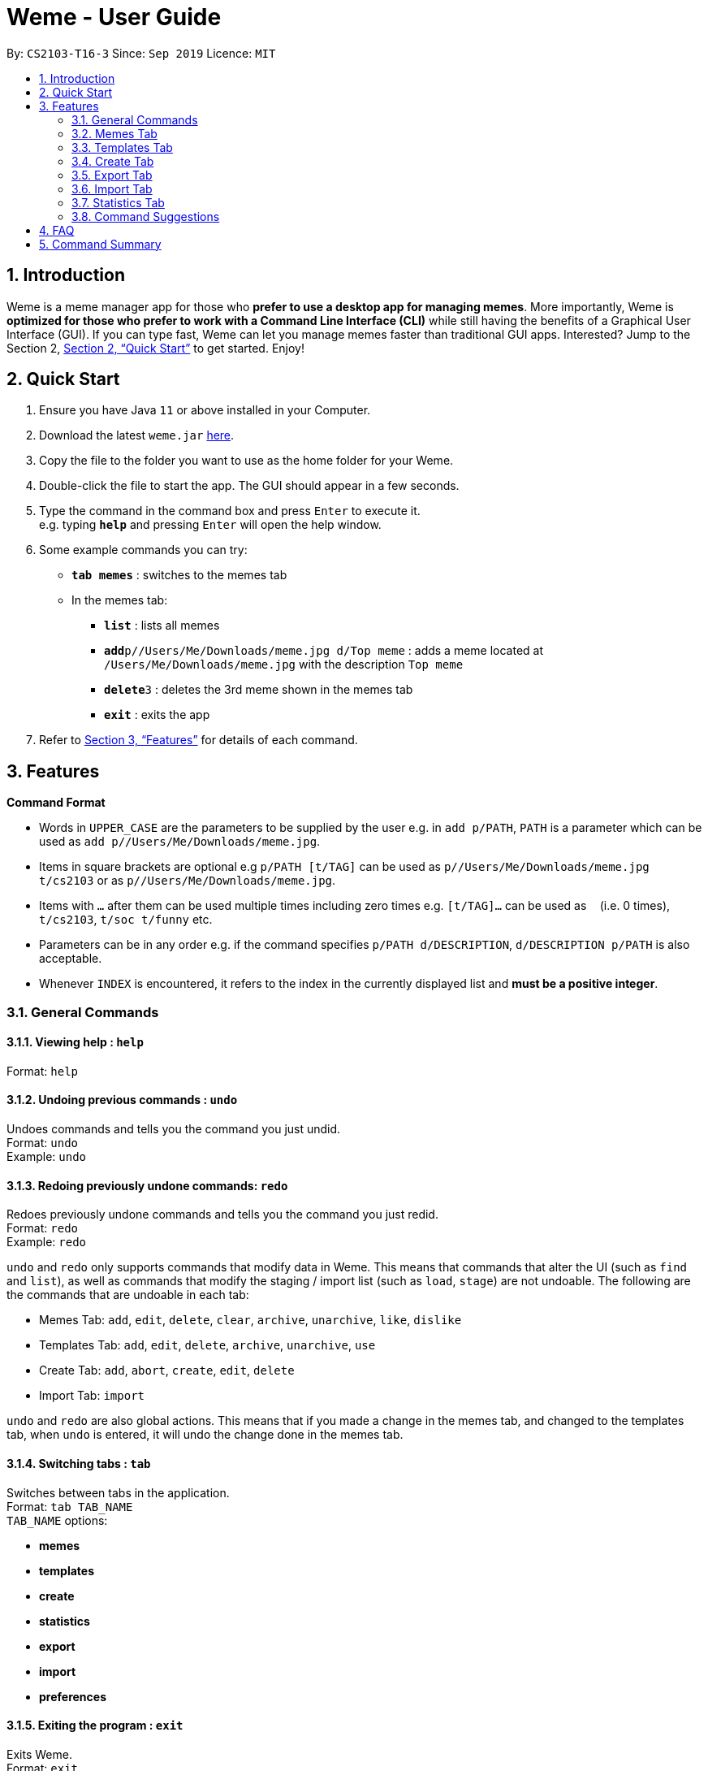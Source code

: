 = Weme - User Guide
:site-section: UserGuide
:toc:
:toc-title:
:toc-placement: preamble
:sectnums:
:imagesDir: images
:stylesDir: stylesheets
:xrefstyle: full
:experimental:
ifdef::env-github[]
:tip-caption: :bulb:
:note-caption: :information_source:
endif::[]
:repoURL: https://github.com/AY1920S1-CS2103-T16-3/main

By: `CS2103-T16-3`      Since: `Sep 2019`      Licence: `MIT`

== Introduction

Weme is a meme manager app for those who *prefer to use a desktop app for managing memes*. More importantly, Weme is *optimized for those who prefer to work with a Command Line Interface (CLI)* while still having the benefits of a Graphical User Interface (GUI). If you can type fast, Weme can let you manage memes faster than traditional GUI apps. Interested? Jump to the Section 2, <<Quick Start>> to get started. Enjoy!

== Quick Start

.  Ensure you have Java `11` or above installed in your Computer.
.  Download the latest `weme.jar` link:{repoURL}/releases[here].
.  Copy the file to the folder you want to use as the home folder for your Weme.
.  Double-click the file to start the app. The GUI should appear in a few seconds.
+
//image::Ui.png[width="790"]
+
.  Type the command in the command box and press kbd:[Enter] to execute it. +
e.g. typing *`help`* and pressing kbd:[Enter] will open the help window.
.  Some example commands you can try:

* *`tab memes`* : switches to the memes tab
* In the memes tab:
** *`list`* : lists all memes
** **`add`**`p//Users/Me/Downloads/meme.jpg d/Top meme` : adds a meme located at `/Users/Me/Downloads/meme.jpg` with the description `Top meme`
** **`delete`**`3` : deletes the 3rd meme shown in the memes tab
** *`exit`* : exits the app

.  Refer to <<Features>> for details of each command.

[[Features]]
== Features

====
*Command Format*

* Words in `UPPER_CASE` are the parameters to be supplied by the user e.g. in `add p/PATH`, `PATH` is a parameter which can be used as `add p//Users/Me/Downloads/meme.jpg`.
* Items in square brackets are optional e.g `p/PATH [t/TAG]` can be used as `p//Users/Me/Downloads/meme.jpg t/cs2103` or as `p//Users/Me/Downloads/meme.jpg`.
* Items with `…`​ after them can be used multiple times including zero times e.g. `[t/TAG]...` can be used as `{nbsp}` (i.e. 0 times), `t/cs2103`, `t/soc t/funny` etc.
* Parameters can be in any order e.g. if the command specifies `p/PATH d/DESCRIPTION`, `d/DESCRIPTION p/PATH` is also acceptable.
* Whenever `INDEX` is encountered, it refers to the index in the currently displayed list and *must be a positive integer*.
====

=== General Commands

==== Viewing help : `help`

Format: `help`

==== Undoing previous commands : `undo`

Undoes commands and tells you the command you just undid. +
Format: `undo` +
Example: `undo`

==== Redoing previously undone commands: `redo`

Redoes previously undone commands and tells you the command you just redid. +
Format: `redo` +
Example: `redo`

****
`undo` and `redo` only supports commands that modify data in Weme. This means that commands that alter the UI (such as `find` and `list`), as well as commands that modify the staging / import list (such as `load`, `stage`) are not undoable. The following are the commands that are undoable in each tab:

* Memes Tab: `add`, `edit`, `delete`, `clear`, `archive`, `unarchive`, `like`, `dislike`
* Templates Tab: `add`, `edit`, `delete`, `archive`, `unarchive`, `use`
* Create Tab: `add`, `abort`, `create`, `edit`, `delete`
* Import Tab: `import`

`undo` and `redo` are also global actions. This means that if you made a change in the memes tab, and changed to the templates tab, when `undo` is entered, it will undo the change done in the memes tab.
****

==== Switching tabs : `tab`

Switches between tabs in the application. +
Format: `tab TAB_NAME` +
`TAB_NAME` options:

* *memes*
* *templates*
* *create*
* *statistics*
* *export*
* *import*
* *preferences*

==== Exiting the program : `exit`

Exits Weme. +
Format: `exit`

=== Memes Tab

==== Adding a meme: `add`

Adds a new meme to Weme. Weme will copy the given image into its data storage folder. +
Format: `add p/PATH [d/DESCRIPTION] [t/TAG]...` +

[TIP]
A meme can have any number of tags (including 0)

Examples:

* `add p//Users/Me/Downloads/dgirl_oof.jpg t/Funny` +
Adds a meme with the image from `/Users/Me/Downloads/dgirl_oof.jpg` and tag `Funny`

****
Note the double `/` near the prefix `p/`. The first `/` is part of the argument prefix, whereas the second `/` is part of the file path. Both `/` s must be present for the command to succeed.
****

==== Listing all memes: `list`

Lists all memes in the memes tab. +
Format: `list`

==== Editing a meme: `edit`

Edits the details of a meme at the specified index. Only description and tags are editable. +
Format: `edit INDEX [d/DESCRIPTION] [t/TAG]...`

****
* At least one of the optional fields must be provided.
* Existing values will be updated to the input values.
* When editing tags, the existing tags of the meme will be removed i.e adding of tags is not cumulative.
* You can remove all the meme's tags by typing `t/` without specifying any tags after it.
****

Examples:

* `edit 1 d/Funny SoC Meme t/funny t/SoC` +
Edits the description of the 1st meme to be `Funny SoC Meme` and tags to be `funny` and `SoC`.
* `edit 2 d/Random Meme t/` +
Edits the description of the 2nd meme to be `Random Meme` and clears all existing tags.

==== Finding a meme: `find`

Finds all memes whose tags contain any of the specified keywords.

Format: `find KEYWORD [MORE_KEYWORDS]`

****
* The search is case-insensitive. e.g `Pikachu` will match `pikachu`
* The order of the keywords does not matter. e.g. `run naruto` will match `naruto run`
* Only the tag names are searched.
* Only full words will be matched e.g. `naru` will not match `naruto`
****

Examples:

* `find pikachu` +
Returns memes whose tags contain `pikachu`

// tag::delete[]

==== Deleting a meme: `delete`

Deletes the meme at the specified index. +
Format: `delete INDEX`

Examples:

* `list` +
`delete 2` +
Deletes the 2nd meme in the results of the `list` command.
* `meme find pikachu` +
`delete 1` +
Deletes the 1st meme in the results of the `find` command.

// end::delete[]

==== Clearing all memes: `clear`

Clears all memes. +
Format: `clear`

==== Staging a meme for export: `stage`

Stages the meme at the specified index into the export staging area. +
Format: `stage INDEX`

==== Liking a meme: `like`

Likes a meme at the specified index. +
Format: `like INDEX`

[TIP]
You could use arrow key kbd:[Up] to quickly like a meme at the given index. +
To do this, key in the full command `like INDEX` then press arrow key kbd:[Up]. +
You can also use arrow key kbd:[Left] and kbd:[Right] to increase / decrease the meme index.

==== Disliking a meme: `dislike`

Dislike a meme at the specified index. +
Format: `dislike INDEX`

[TIP]
Same as like, dislike also allows arrow key operations.

==== Listing archived memes: `archives`

Lists all archived memes. +
Format: `archives`

==== Archiving a meme:  `archive`

Archives a meme at the specified index. +
Format: `archive INDEX`

==== Unarchiving a meme: `unarchive`

Unarchives a meme at the specified index. +
Format: `unarchive INDEX`

=== Templates Tab
Templates are meme prototypes.
You can add templates to Weme and use them to create new memes.
The templates tab handles template management and meme creation is handled in the create tab.

==== Adding a template: `add`

Adds a new template to Weme. +
Format: `add n/NAME p/PATH`

Examples:

* `add n/Drake p//Users/Me/Downloads/Drake.jpg` +
Adds a template with image `/Users/Me/Downloads/Drake.jpg` and name it `Drake`

==== Listing all templates: `list` (_coming in v1.4_)

Lists all templates. +
Format: `list`

==== Editing a template: `edit`

Edits a template at the specified index. Only the name is editable. +
Format: `edit INDEX n/NAME`

Examples:

* `edit 1 n/Surprised Pikachu` +
Edits the name of the 1st template to be `Surprised Pikachu`.

==== Locating templates by name: `find` (_coming in v1.4_)

Finds templates whose names contain any of the given keywords. +
Format: `find KEYWORD [MORE_KEYWORDS]`

****
* The search is case-insensitive. e.g `drake` will match `dRaKE`
* The order of the keywords does not matter. e.g. `Pikachu Surprised` will match `Surprised Pikachu`
* Only the name is searched
* Only full words will be matched e.g. `sponge` will not match `spongebob`
* Templates matching at least one keyword will be returned (i.e. OR search). e.g. `SpongeBob Patrick` will return both `Tired SpongeBob` and `Savage Patrick`.
****

Examples:

* `find Thanos` +
Returns all templates containing `Thanos` in their names

* `find Stonks Doge Pikachu` +
Returns any templates having names `stonks`, `doge`, or `pikachu`

==== Deleting a template: `delete`

Deletes the template at the specified index. +
Format: `delete INDEX`

==== Archiving a template: `archive`

Archives the template at the specified index. +
Format: `archive INDEX`

==== Unarchiving a template: `unarchive`

Unarchives the template at the specified index. +
Format: `unarchive INDEX`

==== Listing all archived templates: `archives`

Lists all templates that are archived in the templates tab. +
Format: `archives`

==== Creating memes from templates: `use`

Uses the template at the specified index to start a meme creation session. +
Weme will enter the create tab and allow you to add text to the template. +
For details, please refer to the next section <<Create Tab>>. +
Format: `use INDEX`

=== Create Tab
The create tab allows you to create a new meme from a template.
To start a meme creation session, select a template from the templates tab and execute the `use` command.

==== Adding text: `add`

Adds a piece of text to the template. +
Format: `add TEXT x/X_COORDINATE y/Y_COORDINATE [c/COLOR] [s/SIZE] [S/STYLE]...`

****
* `X_COORDINATE` and `Y_COORDINATE` denote the position at which the supplied text will be placed and are represented as ratios of the image dimensions.
`x/0.3 y/0.5` means the center of the supplied text will be 30% right of the left border and 50% down from the top border.
* `COLOR` can be a name, e.g. `cyan`, or a hex RGB value, e.g. `#FF34E2`.
* Weme supports 6 levels of font size. `SIZE` must be an integer from 1 to 6, where 1 denotes the smallest font size and 6 denotes the largest font size. Some text of each font size can be found at the right hand side of the image as a reference.
* `STYLE` must be `plain`, `bold`, or `italic`. In the case you specify multiple font styles, Weme will combine them. For example, `S/bold S/italic` will give you bold and italic text.
* If you do not specify `COLOR`, `SIZE`, or `STYLE`, the default values will be used. The default values are black, 5, and plain, respectively.
* Weme will not add text that would exceed the image boundary. If it detects such a scenario, it will print an error message.
****

Examples:

* `add CS students be like x/0.3 y/0.5` +
Adds text `CS students be like` to the template, placing its center 30% right of the left border and 50% down from the top border.
* `add sToNKs x/0.5 y/0.75 c/red s/5 S/bold` +
Adds red and bold text `sToNKs` with size 5 to the template, placing its center 50% right of the left border and 75% down from the top border.

==== Editing text: `edit`

Whenever you add text, the list at the right hand side will be updated. +
The `edit` command allows you to choose and edit a piece of text from that list. +
Format: `edit INDEX [t/TEXT] [x/X_COORDINATE] [y/Y_COORDINATE] [c/COLOR] [s/SIZE] [S/STYLE]...`

****
* At least one of the optional fields must be provided.
* Existing values will be updated to the input values.
* When editing text styles, the existing styles of the text will be removed i.e adding of styles is not cumulative.
****

Examples:

* `edit 1 t/CODE` +
Changes the text at index 1 to `CODE`.
* `edit 2 x/0.5` +
Changes the x-coordinate of the text at index 2 to 0.5.
* `edit 3 c/#FC1423 s/5 S/bold` +
Edits the text at index 3, changing its color to #FC1423, size to 5 and style to bold.

==== Deleting text: `delete`

Deletes the text at the specified index. +
Format: `delete INDEX`

==== Aborting meme creation: `abort`

Aborts this meme creation session and go back to the templates tab. +
Format: `abort`

==== Completing the creation session: `create`

Creates a new meme with all the added text applied. The new meme will be saved into Weme's meme collection, with the specified description and tags. +
Format: `create [d/DESCRIPTION] [t/TAG]...`

****
* This command does not modify the template you used to start the creation session.
****

Examples:

* `create d/sleep or code t/soc t/cs2103` +
Creates a new meme from the current meme creation session, giving it a description `sleep or code` and tags `soc` and `cs2103`.

=== Export Tab

==== Unstaging a meme: `unstage`

Unstages the meme at the specified index from the export staging area. +
Format: `unstage INDEX`

==== Exporting memes: `export`

Exports the memes in the export tab into a directory. The directory path can
be either specified or not.

* If the path is not specified, then the memes will
be exported to an export folder located at where the jar file is.

** Format: `export`

* If path is specified, the memes will be exported to that directory.

** Format: `export p//Users/bill/favourites/`

* The user can use a special [d] keyword to export to a default path
configured by preferences.json.

** Format: `export p/[d]`

==== Clearing the staging area: `clear`

Clears all memes in the export tab. +
Format: `clear`

=== Import Tab

==== Loading memes: `load`

Loads memes from a specified directory into the import tab. +
Format: `load p/PATH`

==== Editing a meme: `edit`

Edits a meme from the import tab. This allows the user
to make changes before actually importing the meme. +
Format: `edit INDEX [d/DESCRIPTION] [t/TAG]...`

==== Deleting a meme: `delete`

Deletes an unwanted meme from the import tab. +
Format: `delete INDEX`

==== Importing memes: `import`

Imports memes from the import tab into Weme. +
Format: `import`

==== Clearing loaded memes: `clear`

Clears all the memes in the import tab. +
Format: `clear`

=== Statistics Tab

View various statistics about the memes such as tags and likes count by tags, and most used templates.

=== Command Suggestions

* Suggestions for command word/argument based on current user input will be displayed in the result box.
* The auto-suggestion is dynamic and automatically updates while the user type in command.
* The suggestions are retrieved from historical records and sorted according to the similarity to user input, with the first suggestion
being the most recommended one.
* For the command word suggestion, only commands available for current context will be displayed.
Description for each command will be displayed after each command word.
* User can press "TAB" key to auto-complete the command suggestion, i.e. replacing current command word/arguments with
the first suggestion displayed (if there is any).
* If the user input is of invalid format, the text will turn red and error messages will be displayed in the result box
immediately without pressing "ENTER" key. This does not account for invalid values, e.g. input meme index is 5 but there is
no meme of index 5.

Example 1: +
When user type in "a" in the meme context, the following suggestions will appear: +
`add: adds a meme to Weme. +
archive: archive a meme by index. +
archives: list all archived memes.` +
If tab is pressed, "a" in the command box will be replaced by "add".

Example 2: +
when user type in "add p/pathToMeme t/c", the following suggestions will appear: +
`CS +
cute +
CS2103` +
If tab is pressed, "c" in the command box will be replaced by "CS".

== FAQ

*Q*: How do I transfer my data to another Computer? +
*A*: Download the jar in the other computer and copy the entire data folder over.

== Command Summary

* *General Command* :
** *Help* : `help`
** *Undo* : `undo`
** *Redo* : `redo`
** *Tab* :
*** *Memes Tab* : `tab memes`
*** *Templates Tab* : `tab templates`
*** *Create Tab* : `tab create`
*** *Statistics Tab* : `tab statistics`
*** *Export Tab* : `tab export`
*** *Import Tab* : `tab import`
*** *Preferences Tab* : `tab preferences`
** *Exit* : `exit`

* *Memes Command* :
** *Add Meme* : `add p/PATH [d/DESCRIPTION] [t/TAG]...` +
e.g. `add p/~/Downloads/dgirl_oof.jpg n/Disaster Girl t/Funny`
** *Clear Meme* : `clear`
** *Delete Meme* : `delete INDEX`
** *Edit Meme* : `edit INDEX [d/DESCRIPTION] [t/TAG]...`
** *Stage Meme* : `stage INDEX`
** *Like Meme* : `like INDEX`
** *Dislike Meme* : `dislike INDEX`
** *Find Meme* : `find KEYWORD [MORE_KEYWORDS]`
** *List Meme* : `list`
** *List Archived Memes* : `archives`
** *Archive Meme* : `archive INDEX`
** *Unarchive Meme* : `unarchive INDEX`

* *Templates Tab* :
** *Add Template* : `add n/NAME p/PATH`
** *Edit Template* : `edit INDEX`
** *Delete Template* : `delete INDEX`
** *Find Template* : `find KEYWORD [MORE_KEYWORDS]`
** *Archive Template* : `archive INDEX`
** *Unarchive Template* : `unarchive INDEX`
** *List Archived Templates* : `archives`
** *View Template* : `view INDEX`
** *Use Template* : `use INDEX`

* *Export Tab* :
** *Unstage Meme* : `unstage INDEX`
** *Export Meme* : `export [p/PATH]`
** *Clear staged Meme* : `clear`

* *Import Tab* :
** *Load Memes* : `load p/PATH`
** *Edit Meme* : `edit INDEX [d/DESCRIPTION] [t/TAG]...`
** *Delete Meme* : `delete INDEX`
** *Import Memes* : `import`
** *Clear loaded Memes* : `clear`
